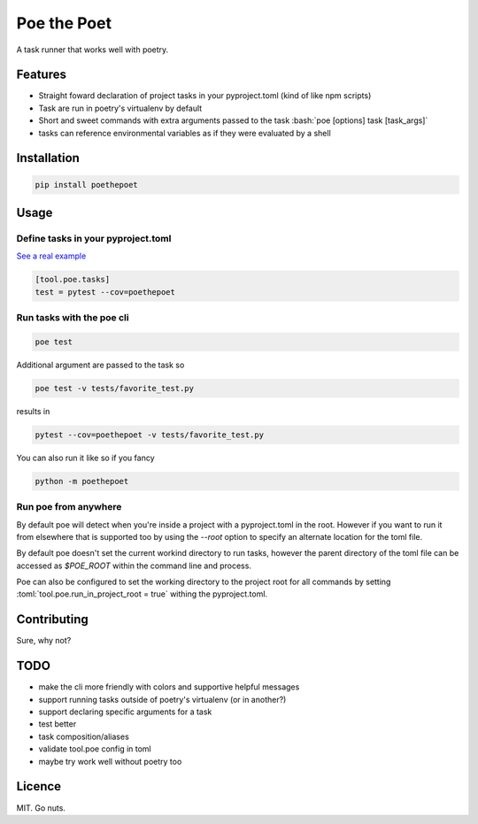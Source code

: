 ************
Poe the Poet
************

A task runner that works well with poetry.

.. role:: bash(code)
   :language: bash

.. role:: toml(code)
   :language: toml

Features
========

- Straight foward declaration of project tasks in your pyproject.toml (kind of like npm
  scripts)
- Task are run in poetry's virtualenv by default
- Short and sweet commands with extra arguments passed to the task
  :bash:`poe [options] task [task_args]`
- tasks can reference environmental variables as if they were evaluated by a shell

Installation
============

.. code-block:: bash

  pip install poethepoet

Usage
=====

Define tasks in your pyproject.toml
-----------------------------------

`See a real example <https://github.com/nat-n/poethepoet/blob/master/pyproject.toml>`_

.. code-block:: toml

  [tool.poe.tasks]
  test = pytest --cov=poethepoet

Run tasks with the poe cli
--------------------------

.. code-block:: bash

  poe test

Additional argument are passed to the task so

.. code-block:: bash

  poe test -v tests/favorite_test.py

results in

.. code-block:: bash

  pytest --cov=poethepoet -v tests/favorite_test.py

You can also run it like so if you fancy

.. code-block:: bash

  python -m poethepoet


Run poe from anywhere
---------------------

By default poe will detect when you're inside a project with a pyproject.toml in the
root. However if you want to run it from elsewhere that is supported too by using the
`--root` option to specify an alternate location for the toml file.

By default poe doesn't set the current workind directory to run tasks, however the
parent directory of the toml file can be accessed as `$POE_ROOT` within the command
line and process.

Poe can also be configured to set the working directory to the project root for all
commands by setting :toml:`tool.poe.run_in_project_root = true` withing the pyproject.toml.

Contributing
============

Sure, why not?

TODO
====

* make the cli more friendly with colors and supportive helpful messages
* support running tasks outside of poetry's virtualenv (or in another?)
* support declaring specific arguments for a task
* test better
* task composition/aliases
* validate tool.poe config in toml
* maybe try work well without poetry too

Licence
=======

MIT. Go nuts.
